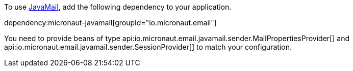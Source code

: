 To use https://javaee.github.io/javamail/[JavaMail], add the following dependency to your application.

dependency:micronaut-javamail[groupId="io.micronaut.email"]

You need to provide beans of type api:io.micronaut.email.javamail.sender.MailPropertiesProvider[] and api:io.micronaut.email.javamail.sender.SessionProvider[] to match your configuration.